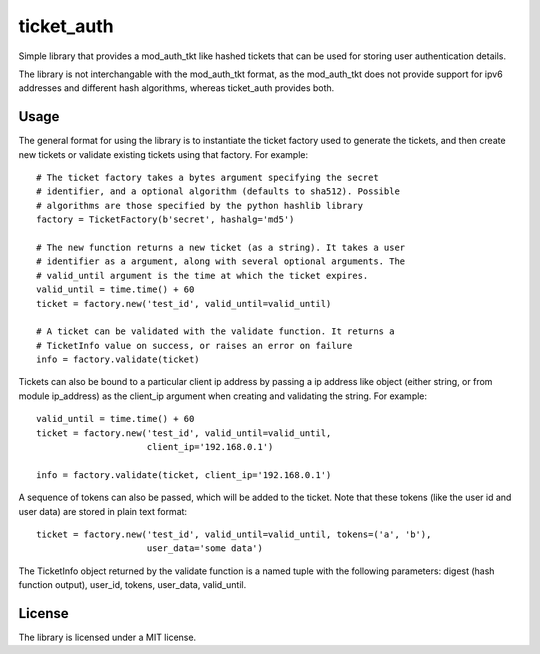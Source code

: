 ticket_auth
===========

Simple library that provides a mod_auth_tkt like hashed tickets that can be
used for storing user authentication details.

The library is not interchangable with the mod_auth_tkt format, as the
mod_auth_tkt does not provide support for ipv6 addresses and different hash
algorithms, whereas ticket_auth provides both.

Usage
-----

The general format for using the library is to instantiate the ticket factory
used to generate the tickets, and then create new tickets or validate existing
tickets using that factory. For example::

    # The ticket factory takes a bytes argument specifying the secret
    # identifier, and a optional algorithm (defaults to sha512). Possible
    # algorithms are those specified by the python hashlib library
    factory = TicketFactory(b'secret', hashalg='md5')

    # The new function returns a new ticket (as a string). It takes a user
    # identifier as a argument, along with several optional arguments. The
    # valid_until argument is the time at which the ticket expires.
    valid_until = time.time() + 60
    ticket = factory.new('test_id', valid_until=valid_until)

    # A ticket can be validated with the validate function. It returns a
    # TicketInfo value on success, or raises an error on failure
    info = factory.validate(ticket)

Tickets can also be bound to a particular client ip address by passing a
ip address like object (either string, or from module ip_address) as the
client_ip argument when creating and validating the string. For example::

    valid_until = time.time() + 60
    ticket = factory.new('test_id', valid_until=valid_until,
                         client_ip='192.168.0.1')

    info = factory.validate(ticket, client_ip='192.168.0.1')

A sequence of tokens can also be passed, which will be added to the ticket.
Note that these tokens (like the user id and user data) are stored in plain
text format::

    ticket = factory.new('test_id', valid_until=valid_until, tokens=('a', 'b'),
                         user_data='some data')

The TicketInfo object returned by the validate function is a named tuple with
the following parameters: digest (hash function output), user_id, tokens,
user_data, valid_until.

License
-------

The library is licensed under a MIT license.
